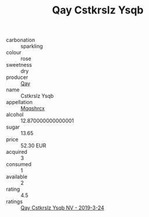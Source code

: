 :PROPERTIES:
:ID:                     66e3adb0-bd58-4e3b-884a-76812eeefa58
:END:
#+TITLE: Qay Cstkrslz Ysqb 

- carbonation :: sparkling
- colour :: rose
- sweetness :: dry
- producer :: [[id:c8fd643f-17cf-4963-8cdb-3997b5b1f19c][Qay]]
- name :: Cstkrslz Ysqb
- appellation :: [[id:e509dff3-47a1-40fb-af4a-d7822c00b9e5][Mqqshrcx]]
- alcohol :: 12.870000000000001
- sugar :: 13.65
- price :: 52.30 EUR
- acquired :: 3
- consumed :: 1
- available :: 2
- rating :: 4.5
- ratings :: [[id:d32ead05-4229-4d2b-ae28-f46062a8b80c][Qay Cstkrslz Ysqb NV - 2019-3-24]]


